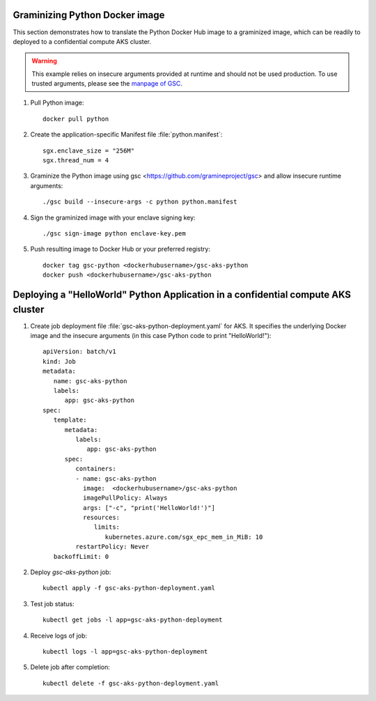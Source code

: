 Graminizing Python Docker image
^^^^^^^^^^^^^^^^^^^^^^^^^^^^^^^^

This section demonstrates how to translate the Python Docker Hub image to a
graminized image, which can be readily to deployed to a confidential compute AKS
cluster.

.. warning::

   This example relies on insecure arguments provided at runtime and should not
   be used production. To use trusted arguments, please see the `manpage of GSC
   <https://gramine.readthedocs.io/projects/gsc/en/latest/index.html?highlight=python#using-gramine-s-trusted-command-line-arguments>`__.

#. Pull Python image::

       docker pull python

#. Create the application-specific Manifest file :file:`python.manifest`::

       sgx.enclave_size = "256M"
       sgx.thread_num = 4

#. Graminize the Python image using gsc <https://github.com/gramineproject/gsc> 
   and allow insecure runtime arguments::

       ./gsc build --insecure-args -c python python.manifest

#. Sign the graminized image with your enclave signing key::

       ./gsc sign-image python enclave-key.pem

#. Push resulting image to Docker Hub or your preferred registry::

       docker tag gsc-python <dockerhubusername>/gsc-aks-python
       docker push <dockerhubusername>/gsc-aks-python

Deploying a "HelloWorld" Python Application in a confidential compute AKS cluster
^^^^^^^^^^^^^^^^^^^^^^^^^^^^^^^^^^^^^^^^^^^^^^^^^^^^^^^^^^^^^^^^^^^^^^^^^^^^^^^^^

#. Create job deployment file :file:`gsc-aks-python-deployment.yaml` for AKS. It specifies
   the underlying Docker image and the insecure arguments (in this case Python
   code to print "HelloWorld!")::

       apiVersion: batch/v1
       kind: Job
       metadata:
          name: gsc-aks-python
          labels:
             app: gsc-aks-python
       spec:
          template:
             metadata:
                labels:
                   app: gsc-aks-python
             spec:
                containers:
                - name: gsc-aks-python
                  image:  <dockerhubusername>/gsc-aks-python
                  imagePullPolicy: Always
                  args: ["-c", "print('HelloWorld!')"]
                  resources:
                     limits:
                        kubernetes.azure.com/sgx_epc_mem_in_MiB: 10
                restartPolicy: Never
          backoffLimit: 0

#. Deploy `gsc-aks-python` job::

       kubectl apply -f gsc-aks-python-deployment.yaml

#. Test job status::

       kubectl get jobs -l app=gsc-aks-python-deployment

#. Receive logs of job::

       kubectl logs -l app=gsc-aks-python-deployment

#. Delete job after completion::

       kubectl delete -f gsc-aks-python-deployment.yaml
